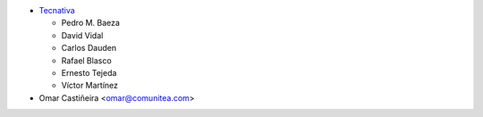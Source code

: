 * `Tecnativa <https://www.tecnativa.com>`_

  * Pedro M. Baeza
  * David Vidal
  * Carlos Dauden
  * Rafael Blasco
  * Ernesto Tejeda
  * Víctor Martínez
* Omar Castiñeira <omar@comunitea.com>
